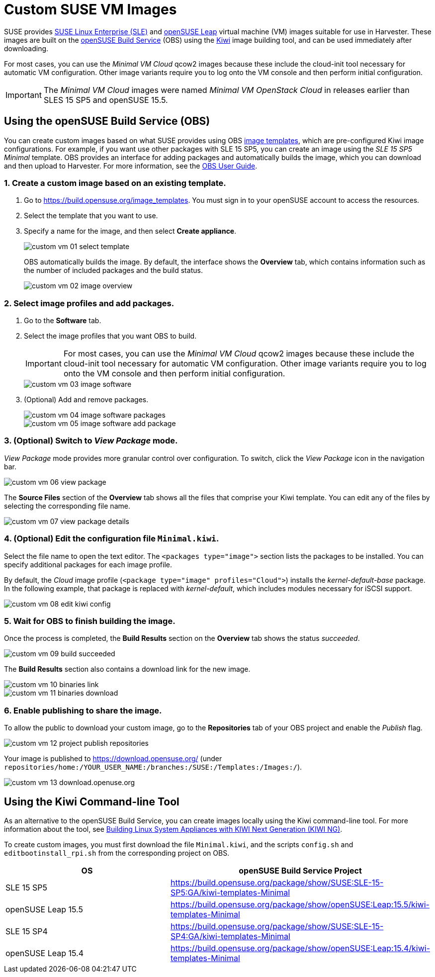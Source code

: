 = Custom SUSE VM Images

SUSE provides https://www.suse.com/download/sles/[SUSE Linux Enterprise (SLE)] and https://get.opensuse.org/leap/[openSUSE Leap] virtual machine (VM) images suitable for use in Harvester. These images are built on the https://build.opensuse.org/[openSUSE Build Service] (OBS) using the https://osinside.github.io/kiwi/[Kiwi] image building tool, and can be used immediately after downloading.

For most cases, you can use the _Minimal VM Cloud_ qcow2 images because these include the cloud-init tool necessary for automatic VM configuration. Other image variants require you to log onto the VM console and then perform initial configuration.

[IMPORTANT]
====
The _Minimal VM Cloud_ images were named _Minimal VM OpenStack Cloud_ in releases earlier than SLES 15 SP5 and openSUSE 15.5.
====

== Using the openSUSE Build Service (OBS)

You can create custom images based on what SUSE provides using OBS https://build.opensuse.org/image_templates[image templates], which are pre-configured Kiwi image configurations. For example, if you want use other packages with SLE 15 SP5, you can create an image using the _SLE 15 SP5 Minimal_ template. OBS provides an interface for adding packages and automatically builds the image, which you can download and then upload to Harvester. For more information, see the https://openbuildservice.org/help/manuals/obs-user-guide/[OBS User Guide].

=== 1. Create a custom image based on an existing template.

. Go to https://build.opensuse.org/image_templates. You must sign in to your openSUSE account to access the resources.
. Select the template that you want to use.
. Specify a name for the image, and then select *Create appliance*.
+
image::advanced/custom-vm-01-select-template.png[]
+
OBS automatically builds the image. By default, the interface shows the *Overview* tab, which contains information such as the number of included packages and the build status.
+
image::advanced/custom-vm-02-image-overview.png[]

=== 2. Select image profiles and add packages.

. Go to the *Software* tab.
. Select the image profiles that you want OBS to build.
+
[IMPORTANT]
====
For most cases, you can use the _Minimal VM Cloud_ qcow2 images because these include the cloud-init tool necessary for automatic VM configuration. Other image variants require you to log onto the VM console and then perform initial configuration.
====
+
image::advanced/custom-vm-03-image-software.png[]

. (Optional) Add and remove packages.
+
image::advanced/custom-vm-04-image-software-packages.png[]
+
image::advanced/custom-vm-05-image-software-add-package.png[]

=== 3. (Optional) Switch to _View Package_ mode.

_View Package_ mode provides more granular control over configuration. To switch, click the _View Package_ icon in the navigation bar.

image::advanced/custom-vm-06-view-package.png[]

The *Source Files* section of the *Overview* tab shows all the files that comprise your Kiwi template. You can edit any of the files by selecting the corresponding file name.

image::advanced/custom-vm-07-view-package-details.png[]

=== 4. (Optional) Edit the configuration file `Minimal.kiwi`.

Select the file name to open the text editor. The `<packages type="image">` section lists the packages to be installed. You can specify additional packages for each image profile.

By default, the _Cloud_ image profile (`<package type="image" profiles="Cloud">`) installs the _kernel-default-base_ package. In the following example, that package is replaced with _kernel-default_, which includes modules necessary for iSCSI support.

image::advanced/custom-vm-08-edit-kiwi-config.png[]

=== 5. Wait for OBS to finish building the image.

Once the process is completed, the *Build Results* section on the *Overview* tab shows the status _succeeded_.

image::advanced/custom-vm-09-build-succeeded.png[]

The *Build Results* section also contains a download link for the new image.

image::advanced/custom-vm-10-binaries-link.png[]

image::advanced/custom-vm-11-binaries-download.png[]

=== 6. Enable publishing to share the image.

To allow the public to download your custom image, go to the *Repositories* tab of your OBS project and enable the _Publish_ flag.

image::advanced/custom-vm-12-project-publish-repositories.png[]

Your image is published to https://download.opensuse.org/ (under `repositories/home:/YOUR_USER_NAME:/branches:/SUSE:/Templates:/Images:/`).

image::advanced/custom-vm-13-download.openuse.org.png[]

== Using the Kiwi Command-line Tool

As an alternative to the openSUSE Build Service, you can create images locally using the Kiwi command-line tool. For more information about the tool, see https://documentation.suse.com/appliance/kiwi-9/html/kiwi/index.html[Building Linux System Appliances with KIWI Next Generation (KIWI NG)].

To create custom images, you must first download the file `Minimal.kiwi`, and the scripts `config.sh` and `editbootinstall_rpi.sh` from the corresponding project on OBS.

|===
| OS | openSUSE Build Service Project

| SLE 15 SP5
| https://build.opensuse.org/package/show/SUSE:SLE-15-SP5:GA/kiwi-templates-Minimal

| openSUSE Leap 15.5
| https://build.opensuse.org/package/show/openSUSE:Leap:15.5/kiwi-templates-Minimal

| SLE 15 SP4
| https://build.opensuse.org/package/show/SUSE:SLE-15-SP4:GA/kiwi-templates-Minimal

| openSUSE Leap 15.4
| https://build.opensuse.org/package/show/openSUSE:Leap:15.4/kiwi-templates-Minimal
|===
